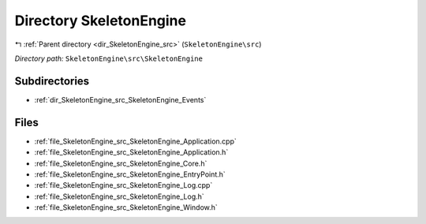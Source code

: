 .. _dir_SkeletonEngine_src_SkeletonEngine:


Directory SkeletonEngine
========================


|exhale_lsh| :ref:`Parent directory <dir_SkeletonEngine_src>` (``SkeletonEngine\src``)

.. |exhale_lsh| unicode:: U+021B0 .. UPWARDS ARROW WITH TIP LEFTWARDS

*Directory path:* ``SkeletonEngine\src\SkeletonEngine``

Subdirectories
--------------

- :ref:`dir_SkeletonEngine_src_SkeletonEngine_Events`


Files
-----

- :ref:`file_SkeletonEngine_src_SkeletonEngine_Application.cpp`
- :ref:`file_SkeletonEngine_src_SkeletonEngine_Application.h`
- :ref:`file_SkeletonEngine_src_SkeletonEngine_Core.h`
- :ref:`file_SkeletonEngine_src_SkeletonEngine_EntryPoint.h`
- :ref:`file_SkeletonEngine_src_SkeletonEngine_Log.cpp`
- :ref:`file_SkeletonEngine_src_SkeletonEngine_Log.h`
- :ref:`file_SkeletonEngine_src_SkeletonEngine_Window.h`


